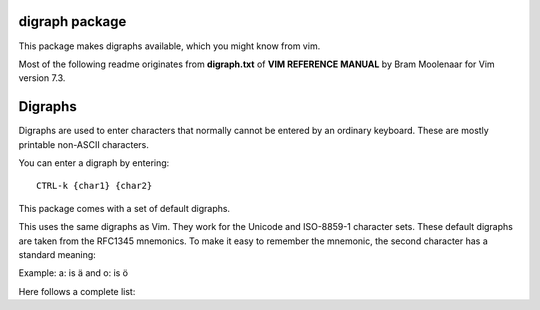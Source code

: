 digraph package
===============

This package makes digraphs available, which you might know from vim.

Most of the following readme originates from **digraph.txt** of 
**VIM REFERENCE MANUAL** by Bram Moolenaar for Vim version 7.3.

Digraphs
========

Digraphs are used to enter characters that normally cannot be entered by
an ordinary keyboard.  These are mostly printable non-ASCII characters.

You can enter a digraph by entering::

   CTRL-k {char1} {char2}

This package comes with a set of default digraphs.  

This uses the same digraphs as Vim.  They work for the Unicode and
ISO-8859-1 character sets.  These default digraphs are taken from the RFC1345
mnemonics.  To make it easy to remember the mnemonic, the second character has
a standard meaning:

===================== ==== ======================================
char name             char meaning
===================== ==== ======================================
Exclamation mark      !    Grave
Apostrophe            '    Acute accent
Greater-Than sign     >    Circumflex accent
Question mark         ?    Tilde
Hyphen-Minus          -    Macron
Left parenthesis      (    Breve
Full stop             .    Dot above
Colon                 :    Diaeresis
Comma                 ,    Cedilla
Underline             _    Underline
Solidus               /    Stroke
Quotation mark        "    Double acute accent
Semicolon             ;    Ogonek
Less-Than sign        <    Caron
Zero                  0    Ring above
Two                   2    Hook
Nine                  9    Horn
Equals                =    Cyrillic
Asterisk              *    Greek
Percent sign          %    Greek/Cyrillic special
Plus                  +    smalls: Arabic, capitals: Hebrew
Three                 3    some Latin/Greek/Cyrillic letters
Four                  4    Bopomofo
Five                  5    Hiragana
Six                   6    Katakana
===================== ==== =======================================

Example: a: is ä  and o: is ö


Here follows a complete list:

==== ======= ==== ====== =====================================================
char digraph hex  dec    official name
==== ======= ==== ====== =====================================================
     SP      0x20   32   SPACE
#    Nb      0x23   35   NUMBER SIGN
$    DO      0x24   36   DOLLAR SIGN
@    At      0x40   64   COMMERCIAL AT
[    <(      0x5b   91   LEFT SQUARE BRACKET
\    //      0x5c   92   REVERSE SOLIDUS
]    )>      0x5d   93   RIGHT SQUARE BRACKET
^    '>      0x5e   94   CIRCUMFLEX ACCENT
`    '!      0x60   96   GRAVE ACCENT
{    (!      0x7b  123   LEFT CURLY BRACKET
|    !!      0x7c  124   VERTICAL LINE
}    !)      0x7d  125   RIGHT CURLY BRACKET
~    '?      0x7e  126   TILDE
|    NS      0xa0  160   NO-BREAK SPACE
¡    !I      0xa1  161   INVERTED EXCLAMATION MARK
¢    Ct      0xa2  162   CENT SIGN
£    Pd      0xa3  163   POUND SIGN
¤    Cu      0xa4  164   CURRENCY SIGN
¥    Ye      0xa5  165   YEN SIGN
¦    BB      0xa6  166   BROKEN BAR
§    SE      0xa7  167   SECTION SIGN
¨    ':      0xa8  168   DIAERESIS
©    Co      0xa9  169   COPYRIGHT SIGN
ª    -a      0xaa  170   FEMININE ORDINAL INDICATOR
«    <<      0xab  171   LEFT-POINTING DOUBLE ANGLE QUOTATION MARK
¬    NO      0xac  172   NOT SIGN
­    --      0xad  173   SOFT HYPHEN
®    Rg      0xae  174   REGISTERED SIGN
¯    'm      0xaf  175   MACRON
°    DG      0xb0  176   DEGREE SIGN
±    +-      0xb1  177   PLUS-MINUS SIGN
²    2S      0xb2  178   SUPERSCRIPT TWO
³    3S      0xb3  179   SUPERSCRIPT THREE
´    ''      0xb4  180   ACUTE ACCENT
µ    My      0xb5  181   MICRO SIGN
¶    PI      0xb6  182   PILCROW SIGN
·    .M      0xb7  183   MIDDLE DOT
¸    ',      0xb8  184   CEDILLA
¹    1S      0xb9  185   SUPERSCRIPT ONE
º    -o      0xba  186   MASCULINE ORDINAL INDICATOR
»    >>      0xbb  187   RIGHT-POINTING DOUBLE ANGLE QUOTATION MARK
¼    14      0xbc  188   VULGAR FRACTION ONE QUARTER
½    12      0xbd  189   VULGAR FRACTION ONE HALF
¾    34      0xbe  190   VULGAR FRACTION THREE QUARTERS
¿    ?I      0xbf  191   INVERTED QUESTION MARK
À    A!      0xc0  192   LATIN CAPITAL LETTER A WITH GRAVE
Á    A'      0xc1  193   LATIN CAPITAL LETTER A WITH ACUTE
Â    A>      0xc2  194   LATIN CAPITAL LETTER A WITH CIRCUMFLEX
Ã    A?      0xc3  195   LATIN CAPITAL LETTER A WITH TILDE
Ä    A:      0xc4  196   LATIN CAPITAL LETTER A WITH DIAERESIS
Å    AA      0xc5  197   LATIN CAPITAL LETTER A WITH RING ABOVE
Æ    AE      0xc6  198   LATIN CAPITAL LETTER AE
Ç    C,      0xc7  199   LATIN CAPITAL LETTER C WITH CEDILLA
È    E!      0xc8  200   LATIN CAPITAL LETTER E WITH GRAVE
É    E'      0xc9  201   LATIN CAPITAL LETTER E WITH ACUTE
Ê    E>      0xca  202   LATIN CAPITAL LETTER E WITH CIRCUMFLEX
Ë    E:      0xcb  203   LATIN CAPITAL LETTER E WITH DIAERESIS
Ì    I!      0xcc  204   LATIN CAPITAL LETTER I WITH GRAVE
Í    I'      0xcd  205   LATIN CAPITAL LETTER I WITH ACUTE
Î    I>      0xce  206   LATIN CAPITAL LETTER I WITH CIRCUMFLEX
Ï    I:      0xcf  207   LATIN CAPITAL LETTER I WITH DIAERESIS
Ð    D-      0xd0  208   LATIN CAPITAL LETTER ETH (Icelandic)
Ñ    N?      0xd1  209   LATIN CAPITAL LETTER N WITH TILDE
Ò    O!      0xd2  210   LATIN CAPITAL LETTER O WITH GRAVE
Ó    O'      0xd3  211   LATIN CAPITAL LETTER O WITH ACUTE
Ô    O>      0xd4  212   LATIN CAPITAL LETTER O WITH CIRCUMFLEX
Õ    O?      0xd5  213   LATIN CAPITAL LETTER O WITH TILDE
Ö    O:      0xd6  214   LATIN CAPITAL LETTER O WITH DIAERESIS
×    *X      0xd7  215   MULTIPLICATION SIGN
Ø    O/      0xd8  216   LATIN CAPITAL LETTER O WITH STROKE
Ù    U!      0xd9  217   LATIN CAPITAL LETTER U WITH GRAVE
Ú    U'      0xda  218   LATIN CAPITAL LETTER U WITH ACUTE
Û    U>      0xdb  219   LATIN CAPITAL LETTER U WITH CIRCUMFLEX
Ü    U:      0xdc  220   LATIN CAPITAL LETTER U WITH DIAERESIS
Ý    Y'      0xdd  221   LATIN CAPITAL LETTER Y WITH ACUTE
Þ    TH      0xde  222   LATIN CAPITAL LETTER THORN (Icelandic)
ß    ss      0xdf  223   LATIN SMALL LETTER SHARP S (German)
à    a!      0xe0  224   LATIN SMALL LETTER A WITH GRAVE
á    a'      0xe1  225   LATIN SMALL LETTER A WITH ACUTE
â    a>      0xe2  226   LATIN SMALL LETTER A WITH CIRCUMFLEX
ã    a?      0xe3  227   LATIN SMALL LETTER A WITH TILDE
ä    a:      0xe4  228   LATIN SMALL LETTER A WITH DIAERESIS
å    aa      0xe5  229   LATIN SMALL LETTER A WITH RING ABOVE
æ    ae      0xe6  230   LATIN SMALL LETTER AE
ç    c,      0xe7  231   LATIN SMALL LETTER C WITH CEDILLA
è    e!      0xe8  232   LATIN SMALL LETTER E WITH GRAVE
é    e'      0xe9  233   LATIN SMALL LETTER E WITH ACUTE
ê    e>      0xea  234   LATIN SMALL LETTER E WITH CIRCUMFLEX
ë    e:      0xeb  235   LATIN SMALL LETTER E WITH DIAERESIS
ì    i!      0xec  236   LATIN SMALL LETTER I WITH GRAVE
í    i'      0xed  237   LATIN SMALL LETTER I WITH ACUTE
î    i>      0xee  238   LATIN SMALL LETTER I WITH CIRCUMFLEX
ï    i:      0xef  239   LATIN SMALL LETTER I WITH DIAERESIS
ð    d-      0xf0  240   LATIN SMALL LETTER ETH (Icelandic)
ñ    n?      0xf1  241   LATIN SMALL LETTER N WITH TILDE
ò    o!      0xf2  242   LATIN SMALL LETTER O WITH GRAVE
ó    o'      0xf3  243   LATIN SMALL LETTER O WITH ACUTE
ô    o>      0xf4  244   LATIN SMALL LETTER O WITH CIRCUMFLEX
õ    o?      0xf5  245   LATIN SMALL LETTER O WITH TILDE
ö    o:      0xf6  246   LATIN SMALL LETTER O WITH DIAERESIS
÷    -:      0xf7  247   DIVISION SIGN
ø    o/      0xf8  248   LATIN SMALL LETTER O WITH STROKE
ù    u!      0xf9  249   LATIN SMALL LETTER U WITH GRAVE
ú    u'      0xfa  250   LATIN SMALL LETTER U WITH ACUTE
û    u>      0xfb  251   LATIN SMALL LETTER U WITH CIRCUMFLEX
ü    u:      0xfc  252   LATIN SMALL LETTER U WITH DIAERESIS
ý    y'      0xfd  253   LATIN SMALL LETTER Y WITH ACUTE
þ    th      0xfe  254   LATIN SMALL LETTER THORN (Icelandic)
ÿ    y:      0xff  255   LATIN SMALL LETTER Y WITH DIAERESIS
Ā    A-      0100  0256   LATIN CAPITAL LETTER A WITH MACRON
ā    a-      0101  0257   LATIN SMALL LETTER A WITH MACRON
Ă    A(      0102  0258   LATIN CAPITAL LETTER A WITH BREVE
ă    a(      0103  0259   LATIN SMALL LETTER A WITH BREVE
Ą    A;      0104  0260   LATIN CAPITAL LETTER A WITH OGONEK
ą    a;      0105  0261   LATIN SMALL LETTER A WITH OGONEK
Ć    C'      0106  0262   LATIN CAPITAL LETTER C WITH ACUTE
ć    c'      0107  0263   LATIN SMALL LETTER C WITH ACUTE
Ĉ    C>      0108  0264   LATIN CAPITAL LETTER C WITH CIRCUMFLEX
ĉ    c>      0109  0265   LATIN SMALL LETTER C WITH CIRCUMFLEX
Ċ    C.      010A  0266   LATIN CAPITAL LETTER C WITH DOT ABOVE
ċ    c.      010B  0267   LATIN SMALL LETTER C WITH DOT ABOVE
Č    C<      010C  0268   LATIN CAPITAL LETTER C WITH CARON
č    c<      010D  0269   LATIN SMALL LETTER C WITH CARON
Ď    D<      010E  0270   LATIN CAPITAL LETTER D WITH CARON
ď    d<      010F  0271   LATIN SMALL LETTER D WITH CARON
Đ    D/      0110  0272   LATIN CAPITAL LETTER D WITH STROKE
đ    d/      0111  0273   LATIN SMALL LETTER D WITH STROKE
Ē    E-      0112  0274   LATIN CAPITAL LETTER E WITH MACRON
ē    e-      0113  0275   LATIN SMALL LETTER E WITH MACRON
Ĕ    E(      0114  0276   LATIN CAPITAL LETTER E WITH BREVE
ĕ    e(      0115  0277   LATIN SMALL LETTER E WITH BREVE
Ė    E.      0116  0278   LATIN CAPITAL LETTER E WITH DOT ABOVE
ė    e.      0117  0279   LATIN SMALL LETTER E WITH DOT ABOVE
Ę    E;      0118  0280   LATIN CAPITAL LETTER E WITH OGONEK
ę    e;      0119  0281   LATIN SMALL LETTER E WITH OGONEK
Ě    E<      011A  0282   LATIN CAPITAL LETTER E WITH CARON
ě    e<      011B  0283   LATIN SMALL LETTER E WITH CARON
Ĝ    G>      011C  0284   LATIN CAPITAL LETTER G WITH CIRCUMFLEX
ĝ    g>      011D  0285   LATIN SMALL LETTER G WITH CIRCUMFLEX
Ğ    G(      011E  0286   LATIN CAPITAL LETTER G WITH BREVE
ğ    g(      011F  0287   LATIN SMALL LETTER G WITH BREVE
Ġ    G.      0120  0288   LATIN CAPITAL LETTER G WITH DOT ABOVE
ġ    g.      0121  0289   LATIN SMALL LETTER G WITH DOT ABOVE
Ģ    G,      0122  0290   LATIN CAPITAL LETTER G WITH CEDILLA
ģ    g,      0123  0291   LATIN SMALL LETTER G WITH CEDILLA
Ĥ    H>      0124  0292   LATIN CAPITAL LETTER H WITH CIRCUMFLEX
ĥ    h>      0125  0293   LATIN SMALL LETTER H WITH CIRCUMFLEX
Ħ    H/      0126  0294   LATIN CAPITAL LETTER H WITH STROKE
ħ    h/      0127  0295   LATIN SMALL LETTER H WITH STROKE
Ĩ    I?      0128  0296   LATIN CAPITAL LETTER I WITH TILDE
ĩ    i?      0129  0297   LATIN SMALL LETTER I WITH TILDE
Ī    I-      012A  0298   LATIN CAPITAL LETTER I WITH MACRON
ī    i-      012B  0299   LATIN SMALL LETTER I WITH MACRON
Ĭ    I(      012C  0300   LATIN CAPITAL LETTER I WITH BREVE
ĭ    i(      012D  0301   LATIN SMALL LETTER I WITH BREVE
Į    I;      012E  0302   LATIN CAPITAL LETTER I WITH OGONEK
į    i;      012F  0303   LATIN SMALL LETTER I WITH OGONEK
İ    I.      0130  0304   LATIN CAPITAL LETTER I WITH DOT ABOVE
ı    i.      0131  0305   LATIN SMALL LETTER DOTLESS I
Ĳ    IJ      0132  0306   LATIN CAPITAL LIGATURE IJ
ĳ    ij      0133  0307   LATIN SMALL LIGATURE IJ
Ĵ    J>      0134  0308   LATIN CAPITAL LETTER J WITH CIRCUMFLEX
ĵ    j>      0135  0309   LATIN SMALL LETTER J WITH CIRCUMFLEX
Ķ    K,      0136  0310   LATIN CAPITAL LETTER K WITH CEDILLA
ķ    k,      0137  0311   LATIN SMALL LETTER K WITH CEDILLA
ĸ    kk      0138  0312   LATIN SMALL LETTER KRA
Ĺ    L'      0139  0313   LATIN CAPITAL LETTER L WITH ACUTE
ĺ    l'      013A  0314   LATIN SMALL LETTER L WITH ACUTE
Ļ    L,      013B  0315   LATIN CAPITAL LETTER L WITH CEDILLA
ļ    l,      013C  0316   LATIN SMALL LETTER L WITH CEDILLA
Ľ    L<      013D  0317   LATIN CAPITAL LETTER L WITH CARON
ľ    l<      013E  0318   LATIN SMALL LETTER L WITH CARON
Ŀ    L.      013F  0319   LATIN CAPITAL LETTER L WITH MIDDLE DOT
ŀ    l.      0140  0320   LATIN SMALL LETTER L WITH MIDDLE DOT
Ł    L/      0141  0321   LATIN CAPITAL LETTER L WITH STROKE
ł    l/      0142  0322   LATIN SMALL LETTER L WITH STROKE
Ń    N'      0143  0323   LATIN CAPITAL LETTER N WITH ACUTE `
ń    n'      0144  0324   LATIN SMALL LETTER N WITH ACUTE `
Ņ    N,      0145  0325   LATIN CAPITAL LETTER N WITH CEDILLA `
ņ    n,      0146  0326   LATIN SMALL LETTER N WITH CEDILLA `
Ň    N<      0147  0327   LATIN CAPITAL LETTER N WITH CARON `
ň    n<      0148  0328   LATIN SMALL LETTER N WITH CARON `
ŉ    'n      0149  0329   LATIN SMALL LETTER N PRECEDED BY APOSTROPHE `
Ŋ    NG      014A  0330   LATIN CAPITAL LETTER ENG
ŋ    ng      014B  0331   LATIN SMALL LETTER ENG
Ō    O-      014C  0332   LATIN CAPITAL LETTER O WITH MACRON
ō    o-      014D  0333   LATIN SMALL LETTER O WITH MACRON
Ŏ    O(      014E  0334   LATIN CAPITAL LETTER O WITH BREVE
ŏ    o(      014F  0335   LATIN SMALL LETTER O WITH BREVE
Ő    O"      0150  0336   LATIN CAPITAL LETTER O WITH DOUBLE ACUTE
ő    o"      0151  0337   LATIN SMALL LETTER O WITH DOUBLE ACUTE
Œ    OE      0152  0338   LATIN CAPITAL LIGATURE OE
œ    oe      0153  0339   LATIN SMALL LIGATURE OE
Ŕ    R'      0154  0340   LATIN CAPITAL LETTER R WITH ACUTE
ŕ    r'      0155  0341   LATIN SMALL LETTER R WITH ACUTE
Ŗ    R,      0156  0342   LATIN CAPITAL LETTER R WITH CEDILLA
ŗ    r,      0157  0343   LATIN SMALL LETTER R WITH CEDILLA
Ř    R<      0158  0344   LATIN CAPITAL LETTER R WITH CARON
ř    r<      0159  0345   LATIN SMALL LETTER R WITH CARON
Ś    S'      015A  0346   LATIN CAPITAL LETTER S WITH ACUTE
ś    s'      015B  0347   LATIN SMALL LETTER S WITH ACUTE
Ŝ    S>      015C  0348   LATIN CAPITAL LETTER S WITH CIRCUMFLEX
ŝ    s>      015D  0349   LATIN SMALL LETTER S WITH CIRCUMFLEX
Ş    S,      015E  0350   LATIN CAPITAL LETTER S WITH CEDILLA
ş    s,      015F  0351   LATIN SMALL LETTER S WITH CEDILLA
Š    S<      0160  0352   LATIN CAPITAL LETTER S WITH CARON
š    s<      0161  0353   LATIN SMALL LETTER S WITH CARON
Ţ    T,      0162  0354   LATIN CAPITAL LETTER T WITH CEDILLA
ţ    t,      0163  0355   LATIN SMALL LETTER T WITH CEDILLA
Ť    T<      0164  0356   LATIN CAPITAL LETTER T WITH CARON
ť    t<      0165  0357   LATIN SMALL LETTER T WITH CARON
Ŧ    T/      0166  0358   LATIN CAPITAL LETTER T WITH STROKE
ŧ    t/      0167  0359   LATIN SMALL LETTER T WITH STROKE
Ũ    U?      0168  0360   LATIN CAPITAL LETTER U WITH TILDE
ũ    u?      0169  0361   LATIN SMALL LETTER U WITH TILDE
Ū    U-      016A  0362   LATIN CAPITAL LETTER U WITH MACRON
ū    u-      016B  0363   LATIN SMALL LETTER U WITH MACRON
Ŭ    U(      016C  0364   LATIN CAPITAL LETTER U WITH BREVE
ŭ    u(      016D  0365   LATIN SMALL LETTER U WITH BREVE
Ů    U0      016E  0366   LATIN CAPITAL LETTER U WITH RING ABOVE
ů    u0      016F  0367   LATIN SMALL LETTER U WITH RING ABOVE
Ű    U"      0170  0368   LATIN CAPITAL LETTER U WITH DOUBLE ACUTE
ű    u"      0171  0369   LATIN SMALL LETTER U WITH DOUBLE ACUTE
Ų    U;      0172  0370   LATIN CAPITAL LETTER U WITH OGONEK
ų    u;      0173  0371   LATIN SMALL LETTER U WITH OGONEK
Ŵ    W>      0174  0372   LATIN CAPITAL LETTER W WITH CIRCUMFLEX
ŵ    w>      0175  0373   LATIN SMALL LETTER W WITH CIRCUMFLEX
Ŷ    Y>      0176  0374   LATIN CAPITAL LETTER Y WITH CIRCUMFLEX
ŷ    y>      0177  0375   LATIN SMALL LETTER Y WITH CIRCUMFLEX
Ÿ    Y:      0178  0376   LATIN CAPITAL LETTER Y WITH DIAERESIS
Ź    Z'      0179  0377   LATIN CAPITAL LETTER Z WITH ACUTE
ź    z'      017A  0378   LATIN SMALL LETTER Z WITH ACUTE
Ż    Z.      017B  0379   LATIN CAPITAL LETTER Z WITH DOT ABOVE
ż    z.      017C  0380   LATIN SMALL LETTER Z WITH DOT ABOVE
Ž    Z<      017D  0381   LATIN CAPITAL LETTER Z WITH CARON
ž    z<      017E  0382   LATIN SMALL LETTER Z WITH CARON
Ơ    O9      01A0  0416   LATIN CAPITAL LETTER O WITH HORN
ơ    o9      01A1  0417   LATIN SMALL LETTER O WITH HORN
Ƣ    OI      01A2  0418   LATIN CAPITAL LETTER OI
ƣ    oi      01A3  0419   LATIN SMALL LETTER OI
Ʀ    yr      01A6  0422   LATIN LETTER YR
Ư    U9      01AF  0431   LATIN CAPITAL LETTER U WITH HORN
ư    u9      01B0  0432   LATIN SMALL LETTER U WITH HORN
Ƶ    Z/      01B5  0437   LATIN CAPITAL LETTER Z WITH STROKE
ƶ    z/      01B6  0438   LATIN SMALL LETTER Z WITH STROKE
Ʒ    ED      01B7  0439   LATIN CAPITAL LETTER EZH
Ǎ    A<      01CD  0461   LATIN CAPITAL LETTER A WITH CARON
ǎ    a<      01CE  0462   LATIN SMALL LETTER A WITH CARON
Ǐ    I<      01CF  0463   LATIN CAPITAL LETTER I WITH CARON
ǐ    i<      01D0  0464   LATIN SMALL LETTER I WITH CARON
Ǒ    O<      01D1  0465   LATIN CAPITAL LETTER O WITH CARON
ǒ    o<      01D2  0466   LATIN SMALL LETTER O WITH CARON
Ǔ    U<      01D3  0467   LATIN CAPITAL LETTER U WITH CARON
ǔ    u<      01D4  0468   LATIN SMALL LETTER U WITH CARON
Ǟ    A1      01DE  0478   LATIN CAPITAL LETTER A WITH DIAERESIS AND MACRON
ǟ    a1      01DF  0479   LATIN SMALL LETTER A WITH DIAERESIS AND MACRON
Ǡ    A7      01E0  0480   LATIN CAPITAL LETTER A WITH DOT ABOVE AND MACRON
ǡ    a7      01E1  0481   LATIN SMALL LETTER A WITH DOT ABOVE AND MACRON
Ǣ    A3      01E2  0482   LATIN CAPITAL LETTER AE WITH MACRON
ǣ    a3      01E3  0483   LATIN SMALL LETTER AE WITH MACRON
Ǥ    G/      01E4  0484   LATIN CAPITAL LETTER G WITH STROKE
ǥ    g/      01E5  0485   LATIN SMALL LETTER G WITH STROKE
Ǧ    G<      01E6  0486   LATIN CAPITAL LETTER G WITH CARON
ǧ    g<      01E7  0487   LATIN SMALL LETTER G WITH CARON
Ǩ    K<      01E8  0488   LATIN CAPITAL LETTER K WITH CARON
ǩ    k<      01E9  0489   LATIN SMALL LETTER K WITH CARON
Ǫ    O;      01EA  0490   LATIN CAPITAL LETTER O WITH OGONEK
ǫ    o;      01EB  0491   LATIN SMALL LETTER O WITH OGONEK
Ǭ    O1      01EC  0492   LATIN CAPITAL LETTER O WITH OGONEK AND MACRON
ǭ    o1      01ED  0493   LATIN SMALL LETTER O WITH OGONEK AND MACRON
Ǯ    EZ      01EE  0494   LATIN CAPITAL LETTER EZH WITH CARON
ǯ    ez      01EF  0495   LATIN SMALL LETTER EZH WITH CARON
ǰ    j<      01F0  0496   LATIN SMALL LETTER J WITH CARON
Ǵ    G'      01F4  0500   LATIN CAPITAL LETTER G WITH ACUTE
ǵ    g'      01F5  0501   LATIN SMALL LETTER G WITH ACUTE
ʿ    ;S      02BF  0703   MODIFIER LETTER LEFT HALF RING
ˇ    '<      02C7  0711   CARON
˘    '(      02D8  0728   BREVE
˙    '.      02D9  0729   DOT ABOVE
˚    '0      02DA  0730   RING ABOVE
˛    ';      02DB  0731   OGONEK
˝    '"      02DD  0733   DOUBLE ACUTE ACCENT
Ά    A%      0386  0902   GREEK CAPITAL LETTER ALPHA WITH TONOS
Έ    E%      0388  0904   GREEK CAPITAL LETTER EPSILON WITH TONOS
Ή    Y%      0389  0905   GREEK CAPITAL LETTER ETA WITH TONOS
Ί    I%      038A  0906   GREEK CAPITAL LETTER IOTA WITH TONOS
Ό    O%      038C  0908   GREEK CAPITAL LETTER OMICRON WITH TONOS
Ύ    U%      038E  0910   GREEK CAPITAL LETTER UPSILON WITH TONOS
Ώ    W%      038F  0911   GREEK CAPITAL LETTER OMEGA WITH TONOS
ΐ    i3      0390  0912   GREEK SMALL LETTER IOTA WITH DIALYTIKA AND TONOS
Α    A*      0391  0913   GREEK CAPITAL LETTER ALPHA
Β    B*      0392  0914   GREEK CAPITAL LETTER BETA
Γ    G*      0393  0915   GREEK CAPITAL LETTER GAMMA
Δ    D*      0394  0916   GREEK CAPITAL LETTER DELTA
Ε    E*      0395  0917   GREEK CAPITAL LETTER EPSILON
Ζ    Z*      0396  0918   GREEK CAPITAL LETTER ZETA
Η    Y*      0397  0919   GREEK CAPITAL LETTER ETA
Θ    H*      0398  0920   GREEK CAPITAL LETTER THETA
Ι    I*      0399  0921   GREEK CAPITAL LETTER IOTA
Κ    K*      039A  0922   GREEK CAPITAL LETTER KAPPA
Λ    L*      039B  0923   GREEK CAPITAL LETTER LAMDA
Μ    M*      039C  0924   GREEK CAPITAL LETTER MU
Ν    N*      039D  0925   GREEK CAPITAL LETTER NU
Ξ    C*      039E  0926   GREEK CAPITAL LETTER XI
Ο    O*      039F  0927   GREEK CAPITAL LETTER OMICRON
Π    P*      03A0  0928   GREEK CAPITAL LETTER PI
Ρ    R*      03A1  0929   GREEK CAPITAL LETTER RHO
Σ    S*      03A3  0931   GREEK CAPITAL LETTER SIGMA
Τ    T*      03A4  0932   GREEK CAPITAL LETTER TAU
Υ    U*      03A5  0933   GREEK CAPITAL LETTER UPSILON
Φ    F*      03A6  0934   GREEK CAPITAL LETTER PHI
Χ    X*      03A7  0935   GREEK CAPITAL LETTER CHI
Ψ    Q*      03A8  0936   GREEK CAPITAL LETTER PSI
Ω    W*      03A9  0937   GREEK CAPITAL LETTER OMEGA
Ϊ    J*      03AA  0938   GREEK CAPITAL LETTER IOTA WITH DIALYTIKA
Ϋ    V*      03AB  0939   GREEK CAPITAL LETTER UPSILON WITH DIALYTIKA
ά    a%      03AC  0940   GREEK SMALL LETTER ALPHA WITH TONOS
έ    e%      03AD  0941   GREEK SMALL LETTER EPSILON WITH TONOS
ή    y%      03AE  0942   GREEK SMALL LETTER ETA WITH TONOS
ί    i%      03AF  0943   GREEK SMALL LETTER IOTA WITH TONOS
ΰ    u3      03B0  0944   GREEK SMALL LETTER UPSILON WITH DIALYTIKA AND TONOS
α    a*      03B1  0945   GREEK SMALL LETTER ALPHA
β    b*      03B2  0946   GREEK SMALL LETTER BETA
γ    g*      03B3  0947   GREEK SMALL LETTER GAMMA
δ    d*      03B4  0948   GREEK SMALL LETTER DELTA
ε    e*      03B5  0949   GREEK SMALL LETTER EPSILON
ζ    z*      03B6  0950   GREEK SMALL LETTER ZETA
η    y*      03B7  0951   GREEK SMALL LETTER ETA
θ    h*      03B8  0952   GREEK SMALL LETTER THETA
ι    i*      03B9  0953   GREEK SMALL LETTER IOTA
κ    k*      03BA  0954   GREEK SMALL LETTER KAPPA
λ    l*      03BB  0955   GREEK SMALL LETTER LAMDA
μ    m*      03BC  0956   GREEK SMALL LETTER MU
ν    n*      03BD  0957   GREEK SMALL LETTER NU
ξ    c*      03BE  0958   GREEK SMALL LETTER XI
ο    o*      03BF  0959   GREEK SMALL LETTER OMICRON
π    p*      03C0  0960   GREEK SMALL LETTER PI
ρ    r*      03C1  0961   GREEK SMALL LETTER RHO
ς    *s      03C2  0962   GREEK SMALL LETTER FINAL SIGMA
σ    s*      03C3  0963   GREEK SMALL LETTER SIGMA
τ    t*      03C4  0964   GREEK SMALL LETTER TAU
υ    u*      03C5  0965   GREEK SMALL LETTER UPSILON
φ    f*      03C6  0966   GREEK SMALL LETTER PHI
χ    x*      03C7  0967   GREEK SMALL LETTER CHI
ψ    q*      03C8  0968   GREEK SMALL LETTER PSI
ω    w*      03C9  0969   GREEK SMALL LETTER OMEGA
ϊ    j*      03CA  0970   GREEK SMALL LETTER IOTA WITH DIALYTIKA
ϋ    v*      03CB  0971   GREEK SMALL LETTER UPSILON WITH DIALYTIKA
ό    o%      03CC  0972   GREEK SMALL LETTER OMICRON WITH TONOS
ύ    u%      03CD  0973   GREEK SMALL LETTER UPSILON WITH TONOS
ώ    w%      03CE  0974   GREEK SMALL LETTER OMEGA WITH TONOS
Ϙ    'G      03D8  0984   GREEK LETTER ARCHAIC KOPPA
ϙ    ,G      03D9  0985   GREEK SMALL LETTER ARCHAIC KOPPA
Ϛ    T3      03DA  0986   GREEK LETTER STIGMA
ϛ    t3      03DB  0987   GREEK SMALL LETTER STIGMA
Ϝ    M3      03DC  0988   GREEK LETTER DIGAMMA
ϝ    m3      03DD  0989   GREEK SMALL LETTER DIGAMMA
Ϟ    K3      03DE  0990   GREEK LETTER KOPPA
ϟ    k3      03DF  0991   GREEK SMALL LETTER KOPPA
Ϡ    P3      03E0  0992   GREEK LETTER SAMPI
ϡ    p3      03E1  0993   GREEK SMALL LETTER SAMPI
ϴ    '%      03F4  1012   GREEK CAPITAL THETA SYMBOL
ϵ    j3      03F5  1013   GREEK LUNATE EPSILON SYMBOL
Ё    IO      0401  1025   CYRILLIC CAPITAL LETTER IO
Ђ    D%      0402  1026   CYRILLIC CAPITAL LETTER DJE
Ѓ    G%      0403  1027   CYRILLIC CAPITAL LETTER GJE
Є    IE      0404  1028   CYRILLIC CAPITAL LETTER UKRAINIAN IE
Ѕ    DS      0405  1029   CYRILLIC CAPITAL LETTER DZE
І    II      0406  1030   CYRILLIC CAPITAL LETTER BYELORUSSIAN-UKRAINIAN I
Ї    YI      0407  1031   CYRILLIC CAPITAL LETTER YI
Ј    J%      0408  1032   CYRILLIC CAPITAL LETTER JE
Љ    LJ      0409  1033   CYRILLIC CAPITAL LETTER LJE
Њ    NJ      040A  1034   CYRILLIC CAPITAL LETTER NJE
Ћ    Ts      040B  1035   CYRILLIC CAPITAL LETTER TSHE
Ќ    KJ      040C  1036   CYRILLIC CAPITAL LETTER KJE
Ў    V%      040E  1038   CYRILLIC CAPITAL LETTER SHORT U
Џ    DZ      040F  1039   CYRILLIC CAPITAL LETTER DZHE
А    A=      0410  1040   CYRILLIC CAPITAL LETTER A
Б    B=      0411  1041   CYRILLIC CAPITAL LETTER BE
В    V=      0412  1042   CYRILLIC CAPITAL LETTER VE
Г    G=      0413  1043   CYRILLIC CAPITAL LETTER GHE
Д    D=      0414  1044   CYRILLIC CAPITAL LETTER DE
Е    E=      0415  1045   CYRILLIC CAPITAL LETTER IE
Ж    Z%      0416  1046   CYRILLIC CAPITAL LETTER ZHE
З    Z=      0417  1047   CYRILLIC CAPITAL LETTER ZE
И    I=      0418  1048   CYRILLIC CAPITAL LETTER I
Й    J=      0419  1049   CYRILLIC CAPITAL LETTER SHORT I
К    K=      041A  1050   CYRILLIC CAPITAL LETTER KA
Л    L=      041B  1051   CYRILLIC CAPITAL LETTER EL
М    M=      041C  1052   CYRILLIC CAPITAL LETTER EM
Н    N=      041D  1053   CYRILLIC CAPITAL LETTER EN
О    O=      041E  1054   CYRILLIC CAPITAL LETTER O
П    P=      041F  1055   CYRILLIC CAPITAL LETTER PE
Р    R=      0420  1056   CYRILLIC CAPITAL LETTER ER
С    S=      0421  1057   CYRILLIC CAPITAL LETTER ES
Т    T=      0422  1058   CYRILLIC CAPITAL LETTER TE
У    U=      0423  1059   CYRILLIC CAPITAL LETTER U
Ф    F=      0424  1060   CYRILLIC CAPITAL LETTER EF
Х    H=      0425  1061   CYRILLIC CAPITAL LETTER HA
Ц    C=      0426  1062   CYRILLIC CAPITAL LETTER TSE
Ч    C%      0427  1063   CYRILLIC CAPITAL LETTER CHE
Ш    S%      0428  1064   CYRILLIC CAPITAL LETTER SHA
Щ    Sc      0429  1065   CYRILLIC CAPITAL LETTER SHCHA
Ъ    ="      042A  1066   CYRILLIC CAPITAL LETTER HARD SIGN
Ы    Y=      042B  1067   CYRILLIC CAPITAL LETTER YERU
Ь    %"      042C  1068   CYRILLIC CAPITAL LETTER SOFT SIGN
Э    JE      042D  1069   CYRILLIC CAPITAL LETTER E
Ю    JU      042E  1070   CYRILLIC CAPITAL LETTER YU
Я    JA      042F  1071   CYRILLIC CAPITAL LETTER YA
а    a=      0430  1072   CYRILLIC SMALL LETTER A
б    b=      0431  1073   CYRILLIC SMALL LETTER BE
в    v=      0432  1074   CYRILLIC SMALL LETTER VE
г    g=      0433  1075   CYRILLIC SMALL LETTER GHE
д    d=      0434  1076   CYRILLIC SMALL LETTER DE
е    e=      0435  1077   CYRILLIC SMALL LETTER IE
ж    z%      0436  1078   CYRILLIC SMALL LETTER ZHE
з    z=      0437  1079   CYRILLIC SMALL LETTER ZE
и    i=      0438  1080   CYRILLIC SMALL LETTER I
й    j=      0439  1081   CYRILLIC SMALL LETTER SHORT I
к    k=      043A  1082   CYRILLIC SMALL LETTER KA
л    l=      043B  1083   CYRILLIC SMALL LETTER EL
м    m=      043C  1084   CYRILLIC SMALL LETTER EM
н    n=      043D  1085   CYRILLIC SMALL LETTER EN
о    o=      043E  1086   CYRILLIC SMALL LETTER O
п    p=      043F  1087   CYRILLIC SMALL LETTER PE
р    r=      0440  1088   CYRILLIC SMALL LETTER ER
с    s=      0441  1089   CYRILLIC SMALL LETTER ES
т    t=      0442  1090   CYRILLIC SMALL LETTER TE
у    u=      0443  1091   CYRILLIC SMALL LETTER U
ф    f=      0444  1092   CYRILLIC SMALL LETTER EF
х    h=      0445  1093   CYRILLIC SMALL LETTER HA
ц    c=      0446  1094   CYRILLIC SMALL LETTER TSE
ч    c%      0447  1095   CYRILLIC SMALL LETTER CHE
ш    s%      0448  1096   CYRILLIC SMALL LETTER SHA
щ    sc      0449  1097   CYRILLIC SMALL LETTER SHCHA
ъ    ='      044A  1098   CYRILLIC SMALL LETTER HARD SIGN
ы    y=      044B  1099   CYRILLIC SMALL LETTER YERU
ь    %'      044C  1100   CYRILLIC SMALL LETTER SOFT SIGN
э    je      044D  1101   CYRILLIC SMALL LETTER E
ю    ju      044E  1102   CYRILLIC SMALL LETTER YU
я    ja      044F  1103   CYRILLIC SMALL LETTER YA
ё    io      0451  1105   CYRILLIC SMALL LETTER IO
ђ    d%      0452  1106   CYRILLIC SMALL LETTER DJE
ѓ    g%      0453  1107   CYRILLIC SMALL LETTER GJE
є    ie      0454  1108   CYRILLIC SMALL LETTER UKRAINIAN IE
ѕ    ds      0455  1109   CYRILLIC SMALL LETTER DZE
і    ii      0456  1110   CYRILLIC SMALL LETTER BYELORUSSIAN-UKRAINIAN I
ї    yi      0457  1111   CYRILLIC SMALL LETTER YI
ј    j%      0458  1112   CYRILLIC SMALL LETTER JE
љ    lj      0459  1113   CYRILLIC SMALL LETTER LJE
њ    nj      045A  1114   CYRILLIC SMALL LETTER NJE
ћ    ts      045B  1115   CYRILLIC SMALL LETTER TSHE
ќ    kj      045C  1116   CYRILLIC SMALL LETTER KJE
ў    v%      045E  1118   CYRILLIC SMALL LETTER SHORT U
џ    dz      045F  1119   CYRILLIC SMALL LETTER DZHE
Ѣ    Y3      0462  1122   CYRILLIC CAPITAL LETTER YAT
ѣ    y3      0463  1123   CYRILLIC SMALL LETTER YAT
Ѫ    O3      046A  1130   CYRILLIC CAPITAL LETTER BIG YUS
ѫ    o3      046B  1131   CYRILLIC SMALL LETTER BIG YUS
Ѳ    F3      0472  1138   CYRILLIC CAPITAL LETTER FITA
ѳ    f3      0473  1139   CYRILLIC SMALL LETTER FITA
Ѵ    V3      0474  1140   CYRILLIC CAPITAL LETTER IZHITSA
ѵ    v3      0475  1141   CYRILLIC SMALL LETTER IZHITSA
Ҁ    C3      0480  1152   CYRILLIC CAPITAL LETTER KOPPA
ҁ    c3      0481  1153   CYRILLIC SMALL LETTER KOPPA
Ґ    G3      0490  1168   CYRILLIC CAPITAL LETTER GHE WITH UPTURN
ґ    g3      0491  1169   CYRILLIC SMALL LETTER GHE WITH UPTURN
א    A+      05D0  1488   HEBREW LETTER ALEF
ב    B+      05D1  1489   HEBREW LETTER BET
ג    G+      05D2  1490   HEBREW LETTER GIMEL
ד    D+      05D3  1491   HEBREW LETTER DALET
ה    H+      05D4  1492   HEBREW LETTER HE
ו    W+      05D5  1493   HEBREW LETTER VAV
ז    Z+      05D6  1494   HEBREW LETTER ZAYIN
ח    X+      05D7  1495   HEBREW LETTER HET
ט    Tj      05D8  1496   HEBREW LETTER TET
י    J+      05D9  1497   HEBREW LETTER YOD
ך    K%      05DA  1498   HEBREW LETTER FINAL KAF
כ    K+      05DB  1499   HEBREW LETTER KAF
ל    L+      05DC  1500   HEBREW LETTER LAMED
ם    M%      05DD  1501   HEBREW LETTER FINAL MEM
מ    M+      05DE  1502   HEBREW LETTER MEM
ן    N%      05DF  1503   HEBREW LETTER FINAL NUN `
נ    N+      05E0  1504   HEBREW LETTER NUN `
ס    S+      05E1  1505   HEBREW LETTER SAMEKH
ע    E+      05E2  1506   HEBREW LETTER AYIN
ף    P%      05E3  1507   HEBREW LETTER FINAL PE
פ    P+      05E4  1508   HEBREW LETTER PE
ץ    Zj      05E5  1509   HEBREW LETTER FINAL TSADI
צ    ZJ      05E6  1510   HEBREW LETTER TSADI
ק    Q+      05E7  1511   HEBREW LETTER QOF
ר    R+      05E8  1512   HEBREW LETTER RESH
ש    Sh      05E9  1513   HEBREW LETTER SHIN
ת    T+      05EA  1514   HEBREW LETTER TAV
،    ,+      060C  1548   ARABIC COMMA
؛    ;+      061B  1563   ARABIC SEMICOLON
؟    ?+      061F  1567   ARABIC QUESTION MARK
ء    H'      0621  1569   ARABIC LETTER HAMZA
آ    aM      0622  1570   ARABIC LETTER ALEF WITH MADDA ABOVE
أ    aH      0623  1571   ARABIC LETTER ALEF WITH HAMZA ABOVE
ؤ    wH      0624  1572   ARABIC LETTER WAW WITH HAMZA ABOVE
إ    ah      0625  1573   ARABIC LETTER ALEF WITH HAMZA BELOW
ئ    yH      0626  1574   ARABIC LETTER YEH WITH HAMZA ABOVE
ا    a+      0627  1575   ARABIC LETTER ALEF
ب    b+      0628  1576   ARABIC LETTER BEH
ة    tm      0629  1577   ARABIC LETTER TEH MARBUTA
ت    t+      062A  1578   ARABIC LETTER TEH
ث    tk      062B  1579   ARABIC LETTER THEH
ج    g+      062C  1580   ARABIC LETTER JEEM
ح    hk      062D  1581   ARABIC LETTER HAH
خ    x+      062E  1582   ARABIC LETTER KHAH
د    d+      062F  1583   ARABIC LETTER DAL
ذ    dk      0630  1584   ARABIC LETTER THAL
ر    r+      0631  1585   ARABIC LETTER REH
ز    z+      0632  1586   ARABIC LETTER ZAIN
س    s+      0633  1587   ARABIC LETTER SEEN
ش    sn      0634  1588   ARABIC LETTER SHEEN
ص    c+      0635  1589   ARABIC LETTER SAD
ض    dd      0636  1590   ARABIC LETTER DAD
ط    tj      0637  1591   ARABIC LETTER TAH
ظ    zH      0638  1592   ARABIC LETTER ZAH
ع    e+      0639  1593   ARABIC LETTER AIN
غ    i+      063A  1594   ARABIC LETTER GHAIN
ـ    ++      0640  1600   ARABIC TATWEEL
ف    f+      0641  1601   ARABIC LETTER FEH
ق    q+      0642  1602   ARABIC LETTER QAF
ك    k+      0643  1603   ARABIC LETTER KAF
ل    l+      0644  1604   ARABIC LETTER LAM
م    m+      0645  1605   ARABIC LETTER MEEM
ن    n+      0646  1606   ARABIC LETTER NOON
ه    h+      0647  1607   ARABIC LETTER HEH
و    w+      0648  1608   ARABIC LETTER WAW
ى    j+      0649  1609   ARABIC LETTER ALEF MAKSURA
ي    y+      064A  1610   ARABIC LETTER YEH
ً    :+      064B  1611   ARABIC FATHATAN
ٌ    "+      064C  1612   ARABIC DAMMATAN
ٍ    =+      064D  1613   ARABIC KASRATAN
َ    /+      064E  1614   ARABIC FATHA
ُ    '+      064F  1615   ARABIC DAMMA
ِ    1+      0650  1616   ARABIC KASRA
ّ    3+      0651  1617   ARABIC SHADDA
ْ    0+      0652  1618   ARABIC SUKUN
ٰ    aS      0670  1648   ARABIC LETTER SUPERSCRIPT ALEF
پ    p+      067E  1662   ARABIC LETTER PEH
ڤ    v+      06A4  1700   ARABIC LETTER VEH
گ    gf      06AF  1711   ARABIC LETTER GAF
۰    0a      06F0  1776   EXTENDED ARABIC-INDIC DIGIT ZERO
۱    1a      06F1  1777   EXTENDED ARABIC-INDIC DIGIT ONE
۲    2a      06F2  1778   EXTENDED ARABIC-INDIC DIGIT TWO
۳    3a      06F3  1779   EXTENDED ARABIC-INDIC DIGIT THREE
۴    4a      06F4  1780   EXTENDED ARABIC-INDIC DIGIT FOUR
۵    5a      06F5  1781   EXTENDED ARABIC-INDIC DIGIT FIVE
۶    6a      06F6  1782   EXTENDED ARABIC-INDIC DIGIT SIX
۷    7a      06F7  1783   EXTENDED ARABIC-INDIC DIGIT SEVEN
۸    8a      06F8  1784   EXTENDED ARABIC-INDIC DIGIT EIGHT
۹    9a      06F9  1785   EXTENDED ARABIC-INDIC DIGIT NINE
Ḃ    B.      1E02  7682   LATIN CAPITAL LETTER B WITH DOT ABOVE
ḃ    b.      1E03  7683   LATIN SMALL LETTER B WITH DOT ABOVE
Ḇ    B_      1E06  7686   LATIN CAPITAL LETTER B WITH LINE BELOW
ḇ    b_      1E07  7687   LATIN SMALL LETTER B WITH LINE BELOW
Ḋ    D.      1E0A  7690   LATIN CAPITAL LETTER D WITH DOT ABOVE
ḋ    d.      1E0B  7691   LATIN SMALL LETTER D WITH DOT ABOVE
Ḏ    D_      1E0E  7694   LATIN CAPITAL LETTER D WITH LINE BELOW
ḏ    d_      1E0F  7695   LATIN SMALL LETTER D WITH LINE BELOW
Ḑ    D,      1E10  7696   LATIN CAPITAL LETTER D WITH CEDILLA
ḑ    d,      1E11  7697   LATIN SMALL LETTER D WITH CEDILLA
Ḟ    F.      1E1E  7710   LATIN CAPITAL LETTER F WITH DOT ABOVE
ḟ    f.      1E1F  7711   LATIN SMALL LETTER F WITH DOT ABOVE
Ḡ    G-      1E20  7712   LATIN CAPITAL LETTER G WITH MACRON
ḡ    g-      1E21  7713   LATIN SMALL LETTER G WITH MACRON
Ḣ    H.      1E22  7714   LATIN CAPITAL LETTER H WITH DOT ABOVE
ḣ    h.      1E23  7715   LATIN SMALL LETTER H WITH DOT ABOVE
Ḧ    H:      1E26  7718   LATIN CAPITAL LETTER H WITH DIAERESIS
ḧ    h:      1E27  7719   LATIN SMALL LETTER H WITH DIAERESIS
Ḩ    H,      1E28  7720   LATIN CAPITAL LETTER H WITH CEDILLA
ḩ    h,      1E29  7721   LATIN SMALL LETTER H WITH CEDILLA
Ḱ    K'      1E30  7728   LATIN CAPITAL LETTER K WITH ACUTE
ḱ    k'      1E31  7729   LATIN SMALL LETTER K WITH ACUTE
Ḵ    K_      1E34  7732   LATIN CAPITAL LETTER K WITH LINE BELOW
ḵ    k_      1E35  7733   LATIN SMALL LETTER K WITH LINE BELOW
Ḻ    L_      1E3A  7738   LATIN CAPITAL LETTER L WITH LINE BELOW
ḻ    l_      1E3B  7739   LATIN SMALL LETTER L WITH LINE BELOW
Ḿ    M'      1E3E  7742   LATIN CAPITAL LETTER M WITH ACUTE
ḿ    m'      1E3F  7743   LATIN SMALL LETTER M WITH ACUTE
Ṁ    M.      1E40  7744   LATIN CAPITAL LETTER M WITH DOT ABOVE
ṁ    m.      1E41  7745   LATIN SMALL LETTER M WITH DOT ABOVE
Ṅ    N.      1E44  7748   LATIN CAPITAL LETTER N WITH DOT ABOVE `
ṅ    n.      1E45  7749   LATIN SMALL LETTER N WITH DOT ABOVE `
Ṉ    N_      1E48  7752   LATIN CAPITAL LETTER N WITH LINE BELOW `
ṉ    n_      1E49  7753   LATIN SMALL LETTER N WITH LINE BELOW `
Ṕ    P'      1E54  7764   LATIN CAPITAL LETTER P WITH ACUTE
ṕ    p'      1E55  7765   LATIN SMALL LETTER P WITH ACUTE
Ṗ    P.      1E56  7766   LATIN CAPITAL LETTER P WITH DOT ABOVE
ṗ    p.      1E57  7767   LATIN SMALL LETTER P WITH DOT ABOVE
Ṙ    R.      1E58  7768   LATIN CAPITAL LETTER R WITH DOT ABOVE
ṙ    r.      1E59  7769   LATIN SMALL LETTER R WITH DOT ABOVE
Ṟ    R_      1E5E  7774   LATIN CAPITAL LETTER R WITH LINE BELOW
ṟ    r_      1E5F  7775   LATIN SMALL LETTER R WITH LINE BELOW
Ṡ    S.      1E60  7776   LATIN CAPITAL LETTER S WITH DOT ABOVE
ṡ    s.      1E61  7777   LATIN SMALL LETTER S WITH DOT ABOVE
Ṫ    T.      1E6A  7786   LATIN CAPITAL LETTER T WITH DOT ABOVE
ṫ    t.      1E6B  7787   LATIN SMALL LETTER T WITH DOT ABOVE
Ṯ    T_      1E6E  7790   LATIN CAPITAL LETTER T WITH LINE BELOW
ṯ    t_      1E6F  7791   LATIN SMALL LETTER T WITH LINE BELOW
Ṽ    V?      1E7C  7804   LATIN CAPITAL LETTER V WITH TILDE
ṽ    v?      1E7D  7805   LATIN SMALL LETTER V WITH TILDE
Ẁ    W!      1E80  7808   LATIN CAPITAL LETTER W WITH GRAVE
ẁ    w!      1E81  7809   LATIN SMALL LETTER W WITH GRAVE
Ẃ    W'      1E82  7810   LATIN CAPITAL LETTER W WITH ACUTE
ẃ    w'      1E83  7811   LATIN SMALL LETTER W WITH ACUTE
Ẅ    W:      1E84  7812   LATIN CAPITAL LETTER W WITH DIAERESIS
ẅ    w:      1E85  7813   LATIN SMALL LETTER W WITH DIAERESIS
Ẇ    W.      1E86  7814   LATIN CAPITAL LETTER W WITH DOT ABOVE
ẇ    w.      1E87  7815   LATIN SMALL LETTER W WITH DOT ABOVE
Ẋ    X.      1E8A  7818   LATIN CAPITAL LETTER X WITH DOT ABOVE
ẋ    x.      1E8B  7819   LATIN SMALL LETTER X WITH DOT ABOVE
Ẍ    X:      1E8C  7820   LATIN CAPITAL LETTER X WITH DIAERESIS
ẍ    x:      1E8D  7821   LATIN SMALL LETTER X WITH DIAERESIS
Ẏ    Y.      1E8E  7822   LATIN CAPITAL LETTER Y WITH DOT ABOVE
ẏ    y.      1E8F  7823   LATIN SMALL LETTER Y WITH DOT ABOVE
Ẑ    Z>      1E90  7824   LATIN CAPITAL LETTER Z WITH CIRCUMFLEX
ẑ    z>      1E91  7825   LATIN SMALL LETTER Z WITH CIRCUMFLEX
Ẕ    Z_      1E94  7828   LATIN CAPITAL LETTER Z WITH LINE BELOW
ẕ    z_      1E95  7829   LATIN SMALL LETTER Z WITH LINE BELOW
ẖ    h_      1E96  7830   LATIN SMALL LETTER H WITH LINE BELOW
ẗ    t:      1E97  7831   LATIN SMALL LETTER T WITH DIAERESIS
ẘ    w0      1E98  7832   LATIN SMALL LETTER W WITH RING ABOVE
ẙ    y0      1E99  7833   LATIN SMALL LETTER Y WITH RING ABOVE
Ả    A2      1EA2  7842   LATIN CAPITAL LETTER A WITH HOOK ABOVE
ả    a2      1EA3  7843   LATIN SMALL LETTER A WITH HOOK ABOVE
Ẻ    E2      1EBA  7866   LATIN CAPITAL LETTER E WITH HOOK ABOVE
ẻ    e2      1EBB  7867   LATIN SMALL LETTER E WITH HOOK ABOVE
Ẽ    E?      1EBC  7868   LATIN CAPITAL LETTER E WITH TILDE
ẽ    e?      1EBD  7869   LATIN SMALL LETTER E WITH TILDE
Ỉ    I2      1EC8  7880   LATIN CAPITAL LETTER I WITH HOOK ABOVE
ỉ    i2      1EC9  7881   LATIN SMALL LETTER I WITH HOOK ABOVE
Ỏ    O2      1ECE  7886   LATIN CAPITAL LETTER O WITH HOOK ABOVE
ỏ    o2      1ECF  7887   LATIN SMALL LETTER O WITH HOOK ABOVE
Ủ    U2      1EE6  7910   LATIN CAPITAL LETTER U WITH HOOK ABOVE
ủ    u2      1EE7  7911   LATIN SMALL LETTER U WITH HOOK ABOVE
Ỳ    Y!      1EF2  7922   LATIN CAPITAL LETTER Y WITH GRAVE
ỳ    y!      1EF3  7923   LATIN SMALL LETTER Y WITH GRAVE
Ỷ    Y2      1EF6  7926   LATIN CAPITAL LETTER Y WITH HOOK ABOVE
ỷ    y2      1EF7  7927   LATIN SMALL LETTER Y WITH HOOK ABOVE
Ỹ    Y?      1EF8  7928   LATIN CAPITAL LETTER Y WITH TILDE
ỹ    y?      1EF9  7929   LATIN SMALL LETTER Y WITH TILDE
ἀ    ;'      1F00  7936   GREEK SMALL LETTER ALPHA WITH PSILI
ἁ    ,'      1F01  7937   GREEK SMALL LETTER ALPHA WITH DASIA
ἂ    ;!      1F02  7938   GREEK SMALL LETTER ALPHA WITH PSILI AND VARIA
ἃ    ,!      1F03  7939   GREEK SMALL LETTER ALPHA WITH DASIA AND VARIA
ἄ    ?;      1F04  7940   GREEK SMALL LETTER ALPHA WITH PSILI AND OXIA
ἅ    ?,      1F05  7941   GREEK SMALL LETTER ALPHA WITH DASIA AND OXIA
ἆ    !:      1F06  7942   GREEK SMALL LETTER ALPHA WITH PSILI AND PERISPOMENI
ἇ    ?:      1F07  7943   GREEK SMALL LETTER ALPHA WITH DASIA AND PERISPOMENI
     1N      2002  8194   EN SPACE
     1M      2003  8195   EM SPACE
     3M      2004  8196   THREE-PER-EM SPACE
     4M      2005  8197   FOUR-PER-EM SPACE
     6M      2006  8198   SIX-PER-EM SPACE
     1T      2009  8201   THIN SPACE
     1H      200A  8202   HAIR SPACE
‐    -1      2010  8208   HYPHEN
–    -N      2013  8211   EN DASH `
—    -M      2014  8212   EM DASH
―    -3      2015  8213   HORIZONTAL BAR
‖    !2      2016  8214   DOUBLE VERTICAL LINE
‗    =2      2017  8215   DOUBLE LOW LINE
‘    '6      2018  8216   LEFT SINGLE QUOTATION MARK
’    '9      2019  8217   RIGHT SINGLE QUOTATION MARK
‚    .9      201A  8218   SINGLE LOW-9 QUOTATION MARK
‛    9'      201B  8219   SINGLE HIGH-REVERSED-9 QUOTATION MARK
“    "6      201C  8220   LEFT DOUBLE QUOTATION MARK
”    "9      201D  8221   RIGHT DOUBLE QUOTATION MARK
„    :9      201E  8222   DOUBLE LOW-9 QUOTATION MARK
‟    9"      201F  8223   DOUBLE HIGH-REVERSED-9 QUOTATION MARK
†    /-      2020  8224   DAGGER
‡    /=      2021  8225   DOUBLE DAGGER
‥    ..      2025  8229   TWO DOT LEADER
‰    %0      2030  8240   PER MILLE SIGN
′    1'      2032  8242   PRIME
″    2'      2033  8243   DOUBLE PRIME
‴    3'      2034  8244   TRIPLE PRIME
‵    1"      2035  8245   REVERSED PRIME
‶    2"      2036  8246   REVERSED DOUBLE PRIME
‷    3"      2037  8247   REVERSED TRIPLE PRIME
‸    Ca      2038  8248   CARET
‹    <1      2039  8249   SINGLE LEFT-POINTING ANGLE QUOTATION MARK
›    >1      203A  8250   SINGLE RIGHT-POINTING ANGLE QUOTATION MARK
※    :X      203B  8251   REFERENCE MARK
‾    '-      203E  8254   OVERLINE
⁄    /f      2044  8260   FRACTION SLASH
⁰    0S      2070  8304   SUPERSCRIPT ZERO
⁴    4S      2074  8308   SUPERSCRIPT FOUR
⁵    5S      2075  8309   SUPERSCRIPT FIVE
⁶    6S      2076  8310   SUPERSCRIPT SIX
⁷    7S      2077  8311   SUPERSCRIPT SEVEN
⁸    8S      2078  8312   SUPERSCRIPT EIGHT
⁹    9S      2079  8313   SUPERSCRIPT NINE
⁺    +S      207A  8314   SUPERSCRIPT PLUS SIGN
⁻    -S      207B  8315   SUPERSCRIPT MINUS
⁼    =S      207C  8316   SUPERSCRIPT EQUALS SIGN
⁽    (S      207D  8317   SUPERSCRIPT LEFT PARENTHESIS
⁾    )S      207E  8318   SUPERSCRIPT RIGHT PARENTHESIS
ⁿ    nS      207F  8319   SUPERSCRIPT LATIN SMALL LETTER N `
₀    0s      2080  8320   SUBSCRIPT ZERO
₁    1s      2081  8321   SUBSCRIPT ONE
₂    2s      2082  8322   SUBSCRIPT TWO
₃    3s      2083  8323   SUBSCRIPT THREE
₄    4s      2084  8324   SUBSCRIPT FOUR
₅    5s      2085  8325   SUBSCRIPT FIVE
₆    6s      2086  8326   SUBSCRIPT SIX
₇    7s      2087  8327   SUBSCRIPT SEVEN
₈    8s      2088  8328   SUBSCRIPT EIGHT
₉    9s      2089  8329   SUBSCRIPT NINE
₊    +s      208A  8330   SUBSCRIPT PLUS SIGN
₋    -s      208B  8331   SUBSCRIPT MINUS
₌    =s      208C  8332   SUBSCRIPT EQUALS SIGN
₍    (s      208D  8333   SUBSCRIPT LEFT PARENTHESIS
₎    )s      208E  8334   SUBSCRIPT RIGHT PARENTHESIS
₤    Li      20A4  8356   LIRA SIGN
₧    Pt      20A7  8359   PESETA SIGN
₩    W=      20A9  8361   WON SIGN
€    Eu      20AC  8364   EURO SIGN
℃    oC      2103  8451   DEGREE CELSIUS
℅    co      2105  8453   CARE OF
℉    oF      2109  8457   DEGREE FAHRENHEIT
№    N0      2116  8470   NUMERO SIGN
℗    PO      2117  8471   SOUND RECORDING COPYRIGHT
℞    Rx      211E  8478   PRESCRIPTION TAKE
℠    SM      2120  8480   SERVICE MARK
™    TM      2122  8482   TRADE MARK SIGN
Ω    Om      2126  8486   OHM SIGN
Å    AO      212B  8491   ANGSTROM SIGN
⅓    13      2153  8531   VULGAR FRACTION ONE THIRD
⅔    23      2154  8532   VULGAR FRACTION TWO THIRDS
⅕    15      2155  8533   VULGAR FRACTION ONE FIFTH
⅖    25      2156  8534   VULGAR FRACTION TWO FIFTHS
⅗    35      2157  8535   VULGAR FRACTION THREE FIFTHS
⅘    45      2158  8536   VULGAR FRACTION FOUR FIFTHS
⅙    16      2159  8537   VULGAR FRACTION ONE SIXTH
⅚    56      215A  8538   VULGAR FRACTION FIVE SIXTHS
⅛    18      215B  8539   VULGAR FRACTION ONE EIGHTH
⅜    38      215C  8540   VULGAR FRACTION THREE EIGHTHS
⅝    58      215D  8541   VULGAR FRACTION FIVE EIGHTHS
⅞    78      215E  8542   VULGAR FRACTION SEVEN EIGHTHS
Ⅰ    1R      2160  8544   ROMAN NUMERAL ONE
Ⅱ    2R      2161  8545   ROMAN NUMERAL TWO
Ⅲ    3R      2162  8546   ROMAN NUMERAL THREE
Ⅳ    4R      2163  8547   ROMAN NUMERAL FOUR
Ⅴ    5R      2164  8548   ROMAN NUMERAL FIVE
Ⅵ    6R      2165  8549   ROMAN NUMERAL SIX
Ⅶ    7R      2166  8550   ROMAN NUMERAL SEVEN
Ⅷ    8R      2167  8551   ROMAN NUMERAL EIGHT
Ⅸ    9R      2168  8552   ROMAN NUMERAL NINE
Ⅹ    aR      2169  8553   ROMAN NUMERAL TEN
Ⅺ    bR      216A  8554   ROMAN NUMERAL ELEVEN
Ⅻ    cR      216B  8555   ROMAN NUMERAL TWELVE
ⅰ    1r      2170  8560   SMALL ROMAN NUMERAL ONE
ⅱ    2r      2171  8561   SMALL ROMAN NUMERAL TWO
ⅲ    3r      2172  8562   SMALL ROMAN NUMERAL THREE
ⅳ    4r      2173  8563   SMALL ROMAN NUMERAL FOUR
ⅴ    5r      2174  8564   SMALL ROMAN NUMERAL FIVE
ⅵ    6r      2175  8565   SMALL ROMAN NUMERAL SIX
ⅶ    7r      2176  8566   SMALL ROMAN NUMERAL SEVEN
ⅷ    8r      2177  8567   SMALL ROMAN NUMERAL EIGHT
ⅸ    9r      2178  8568   SMALL ROMAN NUMERAL NINE
ⅹ    ar      2179  8569   SMALL ROMAN NUMERAL TEN
ⅺ    br      217A  8570   SMALL ROMAN NUMERAL ELEVEN
ⅻ    cr      217B  8571   SMALL ROMAN NUMERAL TWELVE
←    <-      2190  8592   LEFTWARDS ARROW
↑    -!      2191  8593   UPWARDS ARROW
→    ->      2192  8594   RIGHTWARDS ARROW
↓    -v      2193  8595   DOWNWARDS ARROW
↔    <>      2194  8596   LEFT RIGHT ARROW
↕    UD      2195  8597   UP DOWN ARROW
⇐    <=      21D0  8656   LEFTWARDS DOUBLE ARROW
⇒    =>      21D2  8658   RIGHTWARDS DOUBLE ARROW
⇔    ==      21D4  8660   LEFT RIGHT DOUBLE ARROW
∀    FA      2200  8704   FOR ALL
∂    dP      2202  8706   PARTIAL DIFFERENTIAL
∃    TE      2203  8707   THERE EXISTS
∅    /0      2205  8709   EMPTY SET
∆    DE      2206  8710   INCREMENT
∇    NB      2207  8711   NABLA
∈    (-      2208  8712   ELEMENT OF
∋    -)      220B  8715   CONTAINS AS MEMBER
∏    *P      220F  8719   N-ARY PRODUCT `
∑    +Z      2211  8721   N-ARY SUMMATION `
−    -2      2212  8722   MINUS SIGN
∓    -+      2213  8723   MINUS-OR-PLUS SIGN
∗    *-      2217  8727   ASTERISK OPERATOR
∘    Ob      2218  8728   RING OPERATOR
∙    Sb      2219  8729   BULLET OPERATOR
√    RT      221A  8730   SQUARE ROOT
∝    0(      221D  8733   PROPORTIONAL TO
∞    00      221E  8734   INFINITY
∟    -L      221F  8735   RIGHT ANGLE
∠    -V      2220  8736   ANGLE
∥    PP      2225  8741   PARALLEL TO
∧    AN      2227  8743   LOGICAL AND
∨    OR      2228  8744   LOGICAL OR
∩    (U      2229  8745   INTERSECTION
∪    )U      222A  8746   UNION
∫    In      222B  8747   INTEGRAL
∬    DI      222C  8748   DOUBLE INTEGRAL
∮    Io      222E  8750   CONTOUR INTEGRAL
∴    .:      2234  8756   THEREFORE
∵    :.      2235  8757   BECAUSE
∶    :R      2236  8758   RATIO
∷    ::      2237  8759   PROPORTION
∼    ?1      223C  8764   TILDE OPERATOR
∾    CG      223E  8766   INVERTED LAZY S
≃    ?-      2243  8771   ASYMPTOTICALLY EQUAL TO
≅    ?=      2245  8773   APPROXIMATELY EQUAL TO
≈    ?2      2248  8776   ALMOST EQUAL TO
≌    =?      224C  8780   ALL EQUAL TO
≓    HI      2253  8787   IMAGE OF OR APPROXIMATELY EQUAL TO
≠    !=      2260  8800   NOT EQUAL TO
≡    =3      2261  8801   IDENTICAL TO
≤    =<      2264  8804   LESS-THAN OR EQUAL TO
≥    >=      2265  8805   GREATER-THAN OR EQUAL TO
≪    <*      226A  8810   MUCH LESS-THAN
≫    *>      226B  8811   MUCH GREATER-THAN
≮    !<      226E  8814   NOT LESS-THAN
≯    !>      226F  8815   NOT GREATER-THAN
⊂    (C      2282  8834   SUBSET OF
⊃    )C      2283  8835   SUPERSET OF
⊆    (_      2286  8838   SUBSET OF OR EQUAL TO
⊇    )_      2287  8839   SUPERSET OF OR EQUAL TO
⊙    0.      2299  8857   CIRCLED DOT OPERATOR
⊚    02      229A  8858   CIRCLED RING OPERATOR
⊥    -T      22A5  8869   UP TACK
⋅    .P      22C5  8901   DOT OPERATOR
⋮    :3      22EE  8942   VERTICAL ELLIPSIS
⋯               .        22EF    8943    MIDLINE HORIZONTAL ELLIPSIS
⌂    Eh      2302  8962   HOUSE
⌈    <7      2308  8968   LEFT CEILING
⌉    >7      2309  8969   RIGHT CEILING
⌊    7<      230A  8970   LEFT FLOOR
⌋    7>      230B  8971   RIGHT FLOOR
⌐    NI      2310  8976   REVERSED NOT SIGN
⌒    (A      2312  8978   ARC
⌕    TR      2315  8981   TELEPHONE RECORDER
⌠    Iu      2320  8992   TOP HALF INTEGRAL
⌡    Il      2321  8993   BOTTOM HALF INTEGRAL
〈    </      2329  9001   LEFT-POINTING ANGLE BRACKET
〉    />      232A  9002   RIGHT-POINTING ANGLE BRACKET
␣    Vs      2423  9251   OPEN BOX
⑀    1h      2440  9280   OCR HOOK
⑁    3h      2441  9281   OCR CHAIR
⑂    2h      2442  9282   OCR FORK
⑃    4h      2443  9283   OCR INVERTED FORK
⑆    1j      2446  9286   OCR BRANCH BANK IDENTIFICATION
⑇    2j      2447  9287   OCR AMOUNT OF CHECK
⑈    3j      2448  9288   OCR DASH
⑉    4j      2449  9289   OCR CUSTOMER ACCOUNT NUMBER
⒈    1.      2488  9352   DIGIT ONE FULL STOP
⒉    2.      2489  9353   DIGIT TWO FULL STOP
⒊    3.      248A  9354   DIGIT THREE FULL STOP
⒋    4.      248B  9355   DIGIT FOUR FULL STOP
⒌    5.      248C  9356   DIGIT FIVE FULL STOP
⒍    6.      248D  9357   DIGIT SIX FULL STOP
⒎    7.      248E  9358   DIGIT SEVEN FULL STOP
⒏    8.      248F  9359   DIGIT EIGHT FULL STOP
⒐    9.      2490  9360   DIGIT NINE FULL STOP
─    hh      2500  9472   BOX DRAWINGS LIGHT HORIZONTAL
━    HH      2501  9473   BOX DRAWINGS HEAVY HORIZONTAL
│    vv      2502  9474   BOX DRAWINGS LIGHT VERTICAL
┃    VV      2503  9475   BOX DRAWINGS HEAVY VERTICAL
┄    3-      2504  9476   BOX DRAWINGS LIGHT TRIPLE DASH HORIZONTAL
┅    3_      2505  9477   BOX DRAWINGS HEAVY TRIPLE DASH HORIZONTAL
┆    3!      2506  9478   BOX DRAWINGS LIGHT TRIPLE DASH VERTICAL
┇    3/      2507  9479   BOX DRAWINGS HEAVY TRIPLE DASH VERTICAL
┈    4-      2508  9480   BOX DRAWINGS LIGHT QUADRUPLE DASH HORIZONTAL
┉    4_      2509  9481   BOX DRAWINGS HEAVY QUADRUPLE DASH HORIZONTAL
┊    4!      250A  9482   BOX DRAWINGS LIGHT QUADRUPLE DASH VERTICAL
┋    4/      250B  9483   BOX DRAWINGS HEAVY QUADRUPLE DASH VERTICAL
┌    dr      250C  9484   BOX DRAWINGS LIGHT DOWN AND RIGHT
┍    dR      250D  9485   BOX DRAWINGS DOWN LIGHT AND RIGHT HEAVY
┎    Dr      250E  9486   BOX DRAWINGS DOWN HEAVY AND RIGHT LIGHT
┏    DR      250F  9487   BOX DRAWINGS HEAVY DOWN AND RIGHT
┐    dl      2510  9488   BOX DRAWINGS LIGHT DOWN AND LEFT
┑    dL      2511  9489   BOX DRAWINGS DOWN LIGHT AND LEFT HEAVY
┒    Dl      2512  9490   BOX DRAWINGS DOWN HEAVY AND LEFT LIGHT
┓    LD      2513  9491   BOX DRAWINGS HEAVY DOWN AND LEFT
└    ur      2514  9492   BOX DRAWINGS LIGHT UP AND RIGHT
┕    uR      2515  9493   BOX DRAWINGS UP LIGHT AND RIGHT HEAVY
┖    Ur      2516  9494   BOX DRAWINGS UP HEAVY AND RIGHT LIGHT
┗    UR      2517  9495   BOX DRAWINGS HEAVY UP AND RIGHT
┘    ul      2518  9496   BOX DRAWINGS LIGHT UP AND LEFT
┙    uL      2519  9497   BOX DRAWINGS UP LIGHT AND LEFT HEAVY
┚    Ul      251A  9498   BOX DRAWINGS UP HEAVY AND LEFT LIGHT
┛    UL      251B  9499   BOX DRAWINGS HEAVY UP AND LEFT
├    vr      251C  9500   BOX DRAWINGS LIGHT VERTICAL AND RIGHT
┝    vR      251D  9501   BOX DRAWINGS VERTICAL LIGHT AND RIGHT HEAVY
┠    Vr      2520  9504   BOX DRAWINGS VERTICAL HEAVY AND RIGHT LIGHT
┣    VR      2523  9507   BOX DRAWINGS HEAVY VERTICAL AND RIGHT
┤    vl      2524  9508   BOX DRAWINGS LIGHT VERTICAL AND LEFT
┥    vL      2525  9509   BOX DRAWINGS VERTICAL LIGHT AND LEFT HEAVY
┨    Vl      2528  9512   BOX DRAWINGS VERTICAL HEAVY AND LEFT LIGHT
┫    VL      252B  9515   BOX DRAWINGS HEAVY VERTICAL AND LEFT
┬    dh      252C  9516   BOX DRAWINGS LIGHT DOWN AND HORIZONTAL
┯    dH      252F  9519   BOX DRAWINGS DOWN LIGHT AND HORIZONTAL HEAVY
┰    Dh      2530  9520   BOX DRAWINGS DOWN HEAVY AND HORIZONTAL LIGHT
┳    DH      2533  9523   BOX DRAWINGS HEAVY DOWN AND HORIZONTAL
┴    uh      2534  9524   BOX DRAWINGS LIGHT UP AND HORIZONTAL
┷    uH      2537  9527   BOX DRAWINGS UP LIGHT AND HORIZONTAL HEAVY
┸    Uh      2538  9528   BOX DRAWINGS UP HEAVY AND HORIZONTAL LIGHT
┻    UH      253B  9531   BOX DRAWINGS HEAVY UP AND HORIZONTAL
┼    vh      253C  9532   BOX DRAWINGS LIGHT VERTICAL AND HORIZONTAL
┿    vH      253F  9535   BOX DRAWINGS VERTICAL LIGHT AND HORIZONTAL HEAVY
╂    Vh      2542  9538   BOX DRAWINGS VERTICAL HEAVY AND HORIZONTAL LIGHT
╋    VH      254B  9547   BOX DRAWINGS HEAVY VERTICAL AND HORIZONTAL
╱    FD      2571  9585   BOX DRAWINGS LIGHT DIAGONAL UPPER RIGHT TO LOWER LEFT
╲    BD      2572  9586   BOX DRAWINGS LIGHT DIAGONAL UPPER LEFT TO LOWER RIGHT
▀    TB      2580  9600   UPPER HALF BLOCK
▄    LB      2584  9604   LOWER HALF BLOCK
█    FB      2588  9608   FULL BLOCK
▌    lB      258C  9612   LEFT HALF BLOCK
▐    RB      2590  9616   RIGHT HALF BLOCK
░    .S      2591  9617   LIGHT SHADE
▒    :S      2592  9618   MEDIUM SHADE
▓    ?S      2593  9619   DARK SHADE
■    fS      25A0  9632   BLACK SQUARE
□    OS      25A1  9633   WHITE SQUARE
▢    RO      25A2  9634   WHITE SQUARE WITH ROUNDED CORNERS
▣    Rr      25A3  9635   WHITE SQUARE CONTAINING BLACK SMALL SQUARE
▤    RF      25A4  9636   SQUARE WITH HORIZONTAL FILL
▥    RY      25A5  9637   SQUARE WITH VERTICAL FILL
▦    RH      25A6  9638   SQUARE WITH ORTHOGONAL CROSSHATCH FILL
▧    RZ      25A7  9639   SQUARE WITH UPPER LEFT TO LOWER RIGHT FILL
▨    RK      25A8  9640   SQUARE WITH UPPER RIGHT TO LOWER LEFT FILL
▩    RX      25A9  9641   SQUARE WITH DIAGONAL CROSSHATCH FILL
▪    sB      25AA  9642   BLACK SMALL SQUARE
▬    SR      25AC  9644   BLACK RECTANGLE
▭    Or      25AD  9645   WHITE RECTANGLE
▲    UT      25B2  9650   BLACK UP-POINTING TRIANGLE
△    uT      25B3  9651   WHITE UP-POINTING TRIANGLE
▶    PR      25B6  9654   BLACK RIGHT-POINTING TRIANGLE
▷    Tr      25B7  9655   WHITE RIGHT-POINTING TRIANGLE
▼    Dt      25BC  9660   BLACK DOWN-POINTING TRIANGLE
▽    dT      25BD  9661   WHITE DOWN-POINTING TRIANGLE
◀    PL      25C0  9664   BLACK LEFT-POINTING TRIANGLE
◁    Tl      25C1  9665   WHITE LEFT-POINTING TRIANGLE
◆    Db      25C6  9670   BLACK DIAMOND
◇    Dw      25C7  9671   WHITE DIAMOND
◊    LZ      25CA  9674   LOZENGE
○    0m      25CB  9675   WHITE CIRCLE
◎    0o      25CE  9678   BULLSEYE
●    0M      25CF  9679   BLACK CIRCLE
◐    0L      25D0  9680   CIRCLE WITH LEFT HALF BLACK
◑    0R      25D1  9681   CIRCLE WITH RIGHT HALF BLACK
◘    Sn      25D8  9688   INVERSE BULLET
◙    Ic      25D9  9689   INVERSE WHITE CIRCLE
◢    Fd      25E2  9698   BLACK LOWER RIGHT TRIANGLE
◣    Bd      25E3  9699   BLACK LOWER LEFT TRIANGLE
★    *2      2605  9733   BLACK STAR
☆    *1      2606  9734   WHITE STAR
☜    <H      261C  9756   WHITE LEFT POINTING INDEX
☞    >H      261E  9758   WHITE RIGHT POINTING INDEX
☺    0u      263A  9786   WHITE SMILING FACE
☻    0U      263B  9787   BLACK SMILING FACE
☼    SU      263C  9788   WHITE SUN WITH RAYS
♀    Fm      2640  9792   FEMALE SIGN
♂    Ml      2642  9794   MALE SIGN
♠    cS      2660  9824   BLACK SPADE SUIT
♡    cH      2661  9825   WHITE HEART SUIT
♢    cD      2662  9826   WHITE DIAMOND SUIT
♣    cC      2663  9827   BLACK CLUB SUIT
♩    Md      2669  9833   QUARTER NOTE `
♪    M8      266A  9834   EIGHTH NOTE `
♫    M2      266B  9835   BEAMED EIGHTH NOTES
♭    Mb      266D  9837   MUSIC FLAT SIGN
♮    Mx      266E  9838   MUSIC NATURAL SIGN
♯    MX      266F  9839   MUSIC SHARP SIGN
✓    OK      2713  10003   CHECK MARK
✗    XX      2717  10007   BALLOT X
✠    -X      2720  10016   MALTESE CROSS
　    IS      3000  12288   IDEOGRAPHIC SPACE
、    ,_      3001  12289   IDEOGRAPHIC COMMA
。    ._      3002  12290   IDEOGRAPHIC FULL STOP
〃    +"      3003  12291   DITTO MARK
〄    +_      3004  12292   JAPANESE INDUSTRIAL STANDARD SYMBOL
々    *_      3005  12293   IDEOGRAPHIC ITERATION MARK
〆    ;_      3006  12294   IDEOGRAPHIC CLOSING MARK
〇    0_      3007  12295   IDEOGRAPHIC NUMBER ZERO
《    <+      300A  12298   LEFT DOUBLE ANGLE BRACKET
》    >+      300B  12299   RIGHT DOUBLE ANGLE BRACKET
「    <'      300C  12300   LEFT CORNER BRACKET
」    >'      300D  12301   RIGHT CORNER BRACKET
『    <"      300E  12302   LEFT WHITE CORNER BRACKET
』    >"      300F  12303   RIGHT WHITE CORNER BRACKET
【    ("      3010  12304   LEFT BLACK LENTICULAR BRACKET
】    )"      3011  12305   RIGHT BLACK LENTICULAR BRACKET
〒    =T      3012  12306   POSTAL MARK
〓    =_      3013  12307   GETA MARK
〔    ('      3014  12308   LEFT TORTOISE SHELL BRACKET
〕    )'      3015  12309   RIGHT TORTOISE SHELL BRACKET
〖    (I      3016  12310   LEFT WHITE LENTICULAR BRACKET
〗    )I      3017  12311   RIGHT WHITE LENTICULAR BRACKET
〜    -?      301C  12316   WAVE DASH
ぁ    A5      3041  12353   HIRAGANA LETTER SMALL A
あ    a5      3042  12354   HIRAGANA LETTER A
ぃ    I5      3043  12355   HIRAGANA LETTER SMALL I
い    i5      3044  12356   HIRAGANA LETTER I
ぅ    U5      3045  12357   HIRAGANA LETTER SMALL U
う    u5      3046  12358   HIRAGANA LETTER U
ぇ    E5      3047  12359   HIRAGANA LETTER SMALL E
え    e5      3048  12360   HIRAGANA LETTER E
ぉ    O5      3049  12361   HIRAGANA LETTER SMALL O
お    o5      304A  12362   HIRAGANA LETTER O
か    ka      304B  12363   HIRAGANA LETTER KA
が    ga      304C  12364   HIRAGANA LETTER GA
き    ki      304D  12365   HIRAGANA LETTER KI
ぎ    gi      304E  12366   HIRAGANA LETTER GI
く    ku      304F  12367   HIRAGANA LETTER KU
ぐ    gu      3050  12368   HIRAGANA LETTER GU
け    ke      3051  12369   HIRAGANA LETTER KE
げ    ge      3052  12370   HIRAGANA LETTER GE
こ    ko      3053  12371   HIRAGANA LETTER KO
ご    go      3054  12372   HIRAGANA LETTER GO
さ    sa      3055  12373   HIRAGANA LETTER SA
ざ    za      3056  12374   HIRAGANA LETTER ZA
し    si      3057  12375   HIRAGANA LETTER SI
じ    zi      3058  12376   HIRAGANA LETTER ZI
す    su      3059  12377   HIRAGANA LETTER SU
ず    zu      305A  12378   HIRAGANA LETTER ZU
せ    se      305B  12379   HIRAGANA LETTER SE
ぜ    ze      305C  12380   HIRAGANA LETTER ZE
そ    so      305D  12381   HIRAGANA LETTER SO
ぞ    zo      305E  12382   HIRAGANA LETTER ZO
た    ta      305F  12383   HIRAGANA LETTER TA
だ    da      3060  12384   HIRAGANA LETTER DA
ち    ti      3061  12385   HIRAGANA LETTER TI
ぢ    di      3062  12386   HIRAGANA LETTER DI
っ    tU      3063  12387   HIRAGANA LETTER SMALL TU
つ    tu      3064  12388   HIRAGANA LETTER TU
づ    du      3065  12389   HIRAGANA LETTER DU
て    te      3066  12390   HIRAGANA LETTER TE
で    de      3067  12391   HIRAGANA LETTER DE
と    to      3068  12392   HIRAGANA LETTER TO
ど    do      3069  12393   HIRAGANA LETTER DO
な    na      306A  12394   HIRAGANA LETTER NA
に    ni      306B  12395   HIRAGANA LETTER NI
ぬ    nu      306C  12396   HIRAGANA LETTER NU
ね    ne      306D  12397   HIRAGANA LETTER NE
の    no      306E  12398   HIRAGANA LETTER NO
は    ha      306F  12399   HIRAGANA LETTER HA
ば    ba      3070  12400   HIRAGANA LETTER BA
ぱ    pa      3071  12401   HIRAGANA LETTER PA
ひ    hi      3072  12402   HIRAGANA LETTER HI
び    bi      3073  12403   HIRAGANA LETTER BI
ぴ    pi      3074  12404   HIRAGANA LETTER PI
ふ    hu      3075  12405   HIRAGANA LETTER HU
ぶ    bu      3076  12406   HIRAGANA LETTER BU
ぷ    pu      3077  12407   HIRAGANA LETTER PU
へ    he      3078  12408   HIRAGANA LETTER HE
べ    be      3079  12409   HIRAGANA LETTER BE
ぺ    pe      307A  12410   HIRAGANA LETTER PE
ほ    ho      307B  12411   HIRAGANA LETTER HO
ぼ    bo      307C  12412   HIRAGANA LETTER BO
ぽ    po      307D  12413   HIRAGANA LETTER PO
ま    ma      307E  12414   HIRAGANA LETTER MA
み    mi      307F  12415   HIRAGANA LETTER MI
む    mu      3080  12416   HIRAGANA LETTER MU
め    me      3081  12417   HIRAGANA LETTER ME
も    mo      3082  12418   HIRAGANA LETTER MO
ゃ    yA      3083  12419   HIRAGANA LETTER SMALL YA
や    ya      3084  12420   HIRAGANA LETTER YA
ゅ    yU      3085  12421   HIRAGANA LETTER SMALL YU
ゆ    yu      3086  12422   HIRAGANA LETTER YU
ょ    yO      3087  12423   HIRAGANA LETTER SMALL YO
よ    yo      3088  12424   HIRAGANA LETTER YO
ら    ra      3089  12425   HIRAGANA LETTER RA
り    ri      308A  12426   HIRAGANA LETTER RI
る    ru      308B  12427   HIRAGANA LETTER RU
れ    re      308C  12428   HIRAGANA LETTER RE
ろ    ro      308D  12429   HIRAGANA LETTER RO
ゎ    wA      308E  12430   HIRAGANA LETTER SMALL WA
わ    wa      308F  12431   HIRAGANA LETTER WA
ゐ    wi      3090  12432   HIRAGANA LETTER WI
ゑ    we      3091  12433   HIRAGANA LETTER WE
を    wo      3092  12434   HIRAGANA LETTER WO
ん    n5      3093  12435   HIRAGANA LETTER N `
ゔ    vu      3094  12436   HIRAGANA LETTER VU
゛    "5      309B  12443   KATAKANA-HIRAGANA VOICED SOUND MARK
゜    05      309C  12444   KATAKANA-HIRAGANA SEMI-VOICED SOUND MARK
ゝ    *5      309D  12445   HIRAGANA ITERATION MARK
ゞ    +5      309E  12446   HIRAGANA VOICED ITERATION MARK
ァ    a6      30A1  12449   KATAKANA LETTER SMALL A
ア    A6      30A2  12450   KATAKANA LETTER A
ィ    i6      30A3  12451   KATAKANA LETTER SMALL I
イ    I6      30A4  12452   KATAKANA LETTER I
ゥ    u6      30A5  12453   KATAKANA LETTER SMALL U
ウ    U6      30A6  12454   KATAKANA LETTER U
ェ    e6      30A7  12455   KATAKANA LETTER SMALL E
エ    E6      30A8  12456   KATAKANA LETTER E
ォ    o6      30A9  12457   KATAKANA LETTER SMALL O
オ    O6      30AA  12458   KATAKANA LETTER O
カ    Ka      30AB  12459   KATAKANA LETTER KA
ガ    Ga      30AC  12460   KATAKANA LETTER GA
キ    Ki      30AD  12461   KATAKANA LETTER KI
ギ    Gi      30AE  12462   KATAKANA LETTER GI
ク    Ku      30AF  12463   KATAKANA LETTER KU
グ    Gu      30B0  12464   KATAKANA LETTER GU
ケ    Ke      30B1  12465   KATAKANA LETTER KE
ゲ    Ge      30B2  12466   KATAKANA LETTER GE
コ    Ko      30B3  12467   KATAKANA LETTER KO
ゴ    Go      30B4  12468   KATAKANA LETTER GO
サ    Sa      30B5  12469   KATAKANA LETTER SA
ザ    Za      30B6  12470   KATAKANA LETTER ZA
シ    Si      30B7  12471   KATAKANA LETTER SI
ジ    Zi      30B8  12472   KATAKANA LETTER ZI
ス    Su      30B9  12473   KATAKANA LETTER SU
ズ    Zu      30BA  12474   KATAKANA LETTER ZU
セ    Se      30BB  12475   KATAKANA LETTER SE
ゼ    Ze      30BC  12476   KATAKANA LETTER ZE
ソ    So      30BD  12477   KATAKANA LETTER SO
ゾ    Zo      30BE  12478   KATAKANA LETTER ZO
タ    Ta      30BF  12479   KATAKANA LETTER TA
ダ    Da      30C0  12480   KATAKANA LETTER DA
チ    Ti      30C1  12481   KATAKANA LETTER TI
ヂ    Di      30C2  12482   KATAKANA LETTER DI
ッ    TU      30C3  12483   KATAKANA LETTER SMALL TU
ツ    Tu      30C4  12484   KATAKANA LETTER TU
ヅ    Du      30C5  12485   KATAKANA LETTER DU
テ    Te      30C6  12486   KATAKANA LETTER TE
デ    De      30C7  12487   KATAKANA LETTER DE
ト    To      30C8  12488   KATAKANA LETTER TO
ド    Do      30C9  12489   KATAKANA LETTER DO
ナ    Na      30CA  12490   KATAKANA LETTER NA
ニ    Ni      30CB  12491   KATAKANA LETTER NI
ヌ    Nu      30CC  12492   KATAKANA LETTER NU
ネ    Ne      30CD  12493   KATAKANA LETTER NE
ノ    No      30CE  12494   KATAKANA LETTER NO
ハ    Ha      30CF  12495   KATAKANA LETTER HA
バ    Ba      30D0  12496   KATAKANA LETTER BA
パ    Pa      30D1  12497   KATAKANA LETTER PA
ヒ    Hi      30D2  12498   KATAKANA LETTER HI
ビ    Bi      30D3  12499   KATAKANA LETTER BI
ピ    Pi      30D4  12500   KATAKANA LETTER PI
フ    Hu      30D5  12501   KATAKANA LETTER HU
ブ    Bu      30D6  12502   KATAKANA LETTER BU
プ    Pu      30D7  12503   KATAKANA LETTER PU
ヘ    He      30D8  12504   KATAKANA LETTER HE
ベ    Be      30D9  12505   KATAKANA LETTER BE
ペ    Pe      30DA  12506   KATAKANA LETTER PE
ホ    Ho      30DB  12507   KATAKANA LETTER HO
ボ    Bo      30DC  12508   KATAKANA LETTER BO
ポ    Po      30DD  12509   KATAKANA LETTER PO
マ    Ma      30DE  12510   KATAKANA LETTER MA
ミ    Mi      30DF  12511   KATAKANA LETTER MI
ム    Mu      30E0  12512   KATAKANA LETTER MU
メ    Me      30E1  12513   KATAKANA LETTER ME
モ    Mo      30E2  12514   KATAKANA LETTER MO
ャ    YA      30E3  12515   KATAKANA LETTER SMALL YA
ヤ    Ya      30E4  12516   KATAKANA LETTER YA
ュ    YU      30E5  12517   KATAKANA LETTER SMALL YU
ユ    Yu      30E6  12518   KATAKANA LETTER YU
ョ    YO      30E7  12519   KATAKANA LETTER SMALL YO
ヨ    Yo      30E8  12520   KATAKANA LETTER YO
ラ    Ra      30E9  12521   KATAKANA LETTER RA
リ    Ri      30EA  12522   KATAKANA LETTER RI
ル    Ru      30EB  12523   KATAKANA LETTER RU
レ    Re      30EC  12524   KATAKANA LETTER RE
ロ    Ro      30ED  12525   KATAKANA LETTER RO
ヮ    WA      30EE  12526   KATAKANA LETTER SMALL WA
ワ    Wa      30EF  12527   KATAKANA LETTER WA
ヰ    Wi      30F0  12528   KATAKANA LETTER WI
ヱ    We      30F1  12529   KATAKANA LETTER WE
ヲ    Wo      30F2  12530   KATAKANA LETTER WO
ン    N6      30F3  12531   KATAKANA LETTER N `
ヴ    Vu      30F4  12532   KATAKANA LETTER VU
ヵ    KA      30F5  12533   KATAKANA LETTER SMALL KA
ヶ    KE      30F6  12534   KATAKANA LETTER SMALL KE
ヷ    Va      30F7  12535   KATAKANA LETTER VA
ヸ    Vi      30F8  12536   KATAKANA LETTER VI
ヹ    Ve      30F9  12537   KATAKANA LETTER VE
ヺ    Vo      30FA  12538   KATAKANA LETTER VO
・    .6      30FB  12539   KATAKANA MIDDLE DOT
ー    -6      30FC  12540   KATAKANA-HIRAGANA PROLONGED SOUND MARK
ヽ    *6      30FD  12541   KATAKANA ITERATION MARK
ヾ    +6      30FE  12542   KATAKANA VOICED ITERATION MARK
ㄅ    b4      3105  12549   BOPOMOFO LETTER B
ㄆ    p4      3106  12550   BOPOMOFO LETTER P
ㄇ    m4      3107  12551   BOPOMOFO LETTER M
ㄈ    f4      3108  12552   BOPOMOFO LETTER F
ㄉ    d4      3109  12553   BOPOMOFO LETTER D
ㄊ    t4      310A  12554   BOPOMOFO LETTER T
ㄋ    n4      310B  12555   BOPOMOFO LETTER N `
ㄌ    l4      310C  12556   BOPOMOFO LETTER L
ㄍ    g4      310D  12557   BOPOMOFO LETTER G
ㄎ    k4      310E  12558   BOPOMOFO LETTER K
ㄏ    h4      310F  12559   BOPOMOFO LETTER H
ㄐ    j4      3110  12560   BOPOMOFO LETTER J
ㄑ    q4      3111  12561   BOPOMOFO LETTER Q
ㄒ    x4      3112  12562   BOPOMOFO LETTER X
ㄓ    zh      3113  12563   BOPOMOFO LETTER ZH
ㄔ    ch      3114  12564   BOPOMOFO LETTER CH
ㄕ    sh      3115  12565   BOPOMOFO LETTER SH
ㄖ    r4      3116  12566   BOPOMOFO LETTER R
ㄗ    z4      3117  12567   BOPOMOFO LETTER Z
ㄘ    c4      3118  12568   BOPOMOFO LETTER C
ㄙ    s4      3119  12569   BOPOMOFO LETTER S
ㄚ    a4      311A  12570   BOPOMOFO LETTER A
ㄛ    o4      311B  12571   BOPOMOFO LETTER O
ㄜ    e4      311C  12572   BOPOMOFO LETTER E
ㄞ    ai      311E  12574   BOPOMOFO LETTER AI
ㄟ    ei      311F  12575   BOPOMOFO LETTER EI
ㄠ    au      3120  12576   BOPOMOFO LETTER AU
ㄡ    ou      3121  12577   BOPOMOFO LETTER OU
ㄢ    an      3122  12578   BOPOMOFO LETTER AN
ㄣ    en      3123  12579   BOPOMOFO LETTER EN
ㄤ    aN      3124  12580   BOPOMOFO LETTER ANG
ㄥ    eN      3125  12581   BOPOMOFO LETTER ENG
ㄦ    er      3126  12582   BOPOMOFO LETTER ER
ㄧ    i4      3127  12583   BOPOMOFO LETTER I
ㄨ    u4      3128  12584   BOPOMOFO LETTER U
ㄩ    iu      3129  12585   BOPOMOFO LETTER IU
ㄪ    v4      312A  12586   BOPOMOFO LETTER V
ㄫ    nG      312B  12587   BOPOMOFO LETTER NG
ㄬ    gn      312C  12588   BOPOMOFO LETTER GN
㈠    1c      3220  12832   PARENTHESIZED IDEOGRAPH ONE
㈡    2c      3221  12833   PARENTHESIZED IDEOGRAPH TWO
㈢    3c      3222  12834   PARENTHESIZED IDEOGRAPH THREE
㈣    4c      3223  12835   PARENTHESIZED IDEOGRAPH FOUR
㈤    5c      3224  12836   PARENTHESIZED IDEOGRAPH FIVE
㈥    6c      3225  12837   PARENTHESIZED IDEOGRAPH SIX
㈦    7c      3226  12838   PARENTHESIZED IDEOGRAPH SEVEN
㈧    8c      3227  12839   PARENTHESIZED IDEOGRAPH EIGHT
㈨    9c      3228  12840   PARENTHESIZED IDEOGRAPH NINE
ﬀ    ff      FB00  64256   LATIN SMALL LIGATURE FF
ﬁ    fi      FB01  64257   LATIN SMALL LIGATURE FI
ﬂ    fl      FB02  64258   LATIN SMALL LIGATURE FL
ﬅ    ft      FB05  64261   LATIN SMALL LIGATURE LONG S T
ﬆ    st      FB06  64262   LATIN SMALL LIGATURE ST
==== ======= ==== ===== =====================================================
